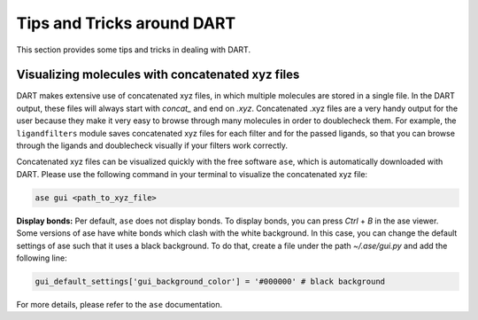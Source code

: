 .. _tips:

Tips and Tricks around DART
============================

This section provides some tips and tricks in dealing with DART.

Visualizing molecules with concatenated xyz files
---------------------------------------------------

DART makes extensive use of concatenated xyz files, in which multiple molecules are stored in a single file. In the DART output, these files will always start with `concat_` and end on `.xyz`. Concatenated .xyz files are a very handy output for the user because they make it very easy to browse through many molecules in order to doublecheck them. For example, the ``ligandfilters`` module saves concatenated xyz files for each filter and for the passed ligands, so that you can browse through the ligands and doublecheck visually if your filters work correctly.

Concatenated xyz files can be visualized quickly with the free software ``ase``, which is automatically downloaded with DART. Please use the following command in your terminal to visualize the concatenated xyz file:

.. code-block:: bash

    ase gui <path_to_xyz_file>

**Display bonds:** Per default, ``ase`` does not display bonds. To display bonds, you can press `Ctrl` + `B` in the ase viewer. Some versions of ase have white bonds which clash with the white background. In this case, you can change the default settings of ase such that it uses a black background. To do that, create a file under the path `~/.ase/gui.py` and add the following line:

.. code-block:: python

    gui_default_settings['gui_background_color'] = '#000000' # black background

For more details, please refer to the ``ase`` documentation.

